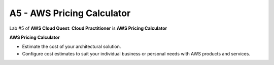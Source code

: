 A5 - AWS Pricing Calculator
==========================
.. raw:: html

   <h2 class="my-header">Overview</h2>


Lab #5 of **AWS Cloud Quest**: **Cloud Practitioner** is **AWS Pricing Calculator**

**AWS Pricing Calculator**

- Estimate the cost of your architectural solution.

- Configure cost estimates to suit your individual business or personal needs with AWS products and services.


.. raw:: html

   <h2 class="my-header">Content</h2>


   a5 - learn
   a5 - plan
   a5 - practice
   a5 - diy



